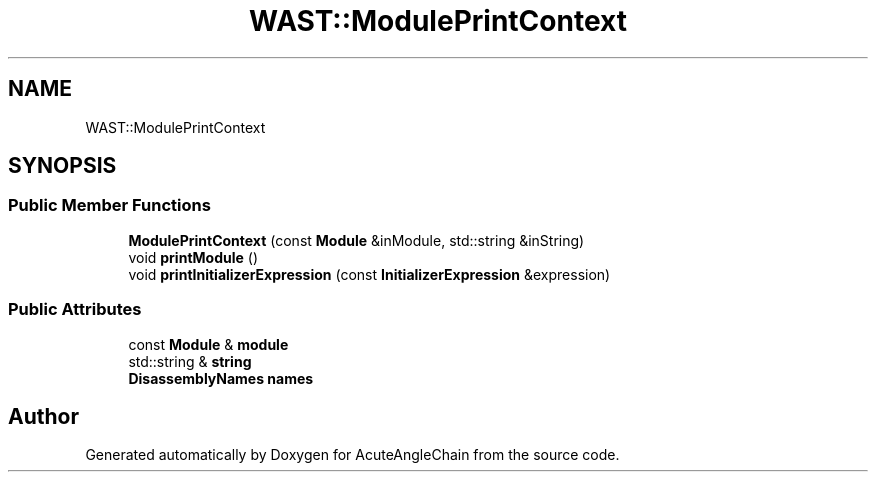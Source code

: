 .TH "WAST::ModulePrintContext" 3 "Sun Jun 3 2018" "AcuteAngleChain" \" -*- nroff -*-
.ad l
.nh
.SH NAME
WAST::ModulePrintContext
.SH SYNOPSIS
.br
.PP
.SS "Public Member Functions"

.in +1c
.ti -1c
.RI "\fBModulePrintContext\fP (const \fBModule\fP &inModule, std::string &inString)"
.br
.ti -1c
.RI "void \fBprintModule\fP ()"
.br
.ti -1c
.RI "void \fBprintInitializerExpression\fP (const \fBInitializerExpression\fP &expression)"
.br
.in -1c
.SS "Public Attributes"

.in +1c
.ti -1c
.RI "const \fBModule\fP & \fBmodule\fP"
.br
.ti -1c
.RI "std::string & \fBstring\fP"
.br
.ti -1c
.RI "\fBDisassemblyNames\fP \fBnames\fP"
.br
.in -1c

.SH "Author"
.PP 
Generated automatically by Doxygen for AcuteAngleChain from the source code\&.
